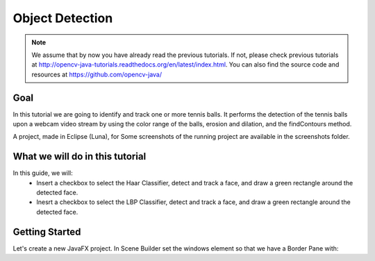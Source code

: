 =================
Object Detection
=================

.. note:: We assume that by now you have already read the previous tutorials. If not, please check previous tutorials at `<http://opencv-java-tutorials.readthedocs.org/en/latest/index.html>`_. You can also find the source code and resources at `<https://github.com/opencv-java/>`_

Goal
----
In this tutorial we are going to identify and track one or more tennis balls. It performs the detection of the tennis balls upon a webcam video stream by using the color range of the balls, erosion and dilation, and the findContours method.

A project, made in Eclipse (Luna), for  Some screenshots of the running project are available in the screenshots folder.


What we will do in this tutorial
--------------------------------
In this guide, we will:
 * Insert a checkbox to select the Haar Classifier, detect and track a face, and draw a green rectangle around the detected face.
 * Inesrt a checkbox to select the LBP Classifier, detect and track a face, and draw a green rectangle around the detected face.

Getting Started
---------------
Let's create a new JavaFX project. In Scene Builder set the windows element so that we have a Border Pane with:

.. todo:: complete
